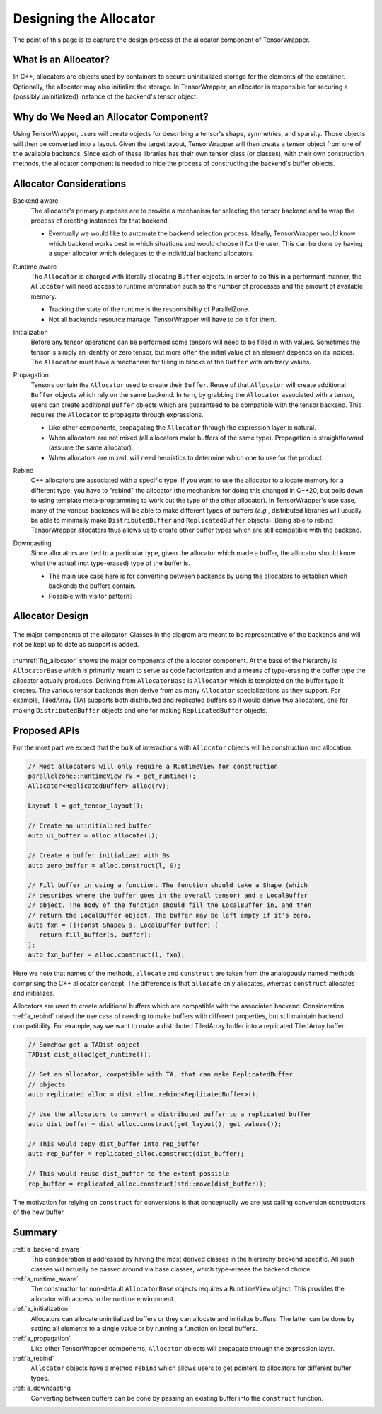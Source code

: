 .. Copyright 2023 NWChemEx-Project
..
.. Licensed under the Apache License, Version 2.0 (the "License");
.. you may not use this file except in compliance with the License.
.. You may obtain a copy of the License at
..
.. http://www.apache.org/licenses/LICENSE-2.0
..
.. Unless required by applicable law or agreed to in writing, software
.. distributed under the License is distributed on an "AS IS" BASIS,
.. WITHOUT WARRANTIES OR CONDITIONS OF ANY KIND, either express or implied.
.. See the License for the specific language governing permissions and
.. limitations under the License.

.. _tw_designing_the_allocator:

#######################
Designing the Allocator
#######################

The point of this page is to capture the design process of the allocator
component of TensorWrapper.

*********************
What is an Allocator?
*********************

In C++, allocators are objects used by containers to secure uninitialized
storage for the elements of the container. Optionally, the allocator may also
initialize the storage. In TensorWrapper, an allocator is responsible for
securing a (possibly uninitialized) instance of the backend's tensor object.

**************************************
Why do We Need an Allocator Component?
**************************************

Using TensorWrapper, users will create objects for describing a tensor's shape,
symmetries, and sparsity. Those objects will then be converted into a layout.
Given the target layout, TensorWrapper will then create a tensor object from
one of the available backends. Since each of these libraries has their own
tensor class (or classes), with their own construction methods, the allocator
component is needed to hide the process of constructing the backend's buffer
objects.

************************
Allocator Considerations
************************

.. _a_backend_aware:

Backend aware
   The allocator's primary purposes are to provide a mechanism for selecting
   the tensor backend and to wrap the process of creating instances for that
   backend.

   - Eventually we would like to automate the backend selection process.
     Ideally, TensorWrapper would know which backend works best in which
     situations and would choose it for the user. This can be done by having a
     super allocator which delegates to the individual backend allocators.

.. _a_runtime_aware:

Runtime aware
   The ``Allocator`` is charged with literally allocating ``Buffer`` objects.
   In order to do this in a performant manner, the ``Allocator`` will need
   access to runtime information such as the number of processes and the
   amount of available memory.

   - Tracking the state of the runtime is the responsibility of ParallelZone.
   - Not all backends resource manage, TensorWrapper will have to do it for
     them.

.. _a_initialization:

Initialization
   Before any tensor operations can be performed some tensors will need to be
   filled in with values. Sometimes the tensor is simply an identity or zero
   tensor, but more often the initial value of an element depends on its
   indices. The ``Allocator`` must have a mechanism for filling in blocks of the
   ``Buffer`` with arbitrary values.

.. _a_propagation:

Propagation
   Tensors contain the ``Allocator`` used to create their ``Buffer``. Reuse of
   that ``Allocator`` will create additional ``Buffer`` objects which rely on
   the same backend. In turn, by grabbing the ``Allocator`` associated with a
   tensor, users can create additional ``Buffer`` objects which are guaranteed
   to be compatible with the tensor backend. This requires the ``Allocator`` to
   propagate through expressions.

   - Like other components, propagating the ``Allocator`` through the expression
     layer is natural.
   - When allocators are not mixed (all allocators make buffers of the same
     type). Propagation is straightforward (assume the same allocator).
   - When allocators are mixed, will need heuristics to determine which one to
     use for the product.

.. _a_rebind:

Rebind
   C++ allocators are associated with a specific type. If you want to use the
   allocator to allocate memory for a different type, you have to "rebind" the
   allocator (the mechanism for doing this changed in C++20, but boils down to
   using template meta-programming to work out the type of the other allocator).
   In TensorWrapper's use case, many of the various backends will be able to
   make different types of buffers (*e.g.*, distributed libraries will usually
   be able to minimally make ``DistributedBuffer`` and ``ReplicatedBuffer``
   objects). Being able to rebind TensorWrapper allocators thus allows us to
   create other buffer types which are still compatible with the backend.

.. _a_downcasting:

Downcasting
   Since allocators are tied to a particular type, given the allocator which
   made a buffer, the allocator should know what the actual (not type-erased)
   type of the buffer is.

   - The main use case here is for converting between backends by using the
     allocators to establish which backends the buffers contain.
   - Possible with visitor pattern?

****************
Allocator Design
****************

.. _fig_allocator:

.. figure:: assets/allocator.png
   :align: center

   The major components of the allocator. Classes in the diagram are meant to
   be representative of the backends and will not be kept up to date as
   support is added.

:numref:`fig_allocator` shows the major components of the allocator component.
At the base of the hierarchy is ``AllocatorBase`` which is primarily meant to
serve as code factorization and a means of type-erasing the buffer type the
allocator actually produces. Deriving from ``AllocatorBase`` is ``Allocator``
which is templated on the buffer type it creates. The various tensor backends
then derive from as many ``Allocator`` specializations as they support. For
example, TiledArray (TA) supports both distributed and replicated buffers so
it would derive two allocators, one for making ``DistributedBuffer`` objects
and one for making ``ReplicatedBuffer`` objects.

*************
Proposed APIs
*************

For the most part we expect that the bulk of interactions with ``Allocator``
objects will be construction and allocation:

.. code-block:: c++

   // Most allocators will only require a RuntimeView for construction
   parallelzone::RuntimeView rv = get_runtime();
   Allocator<ReplicatedBuffer> alloc(rv);

   Layout l = get_tensor_layout();

   // Create an uninitialized buffer
   auto ui_buffer = alloc.allocate(l);

   // Create a buffer initialized with 0s
   auto zero_buffer = alloc.construct(l, 0);

   // Fill buffer in using a function. The function should take a Shape (which
   // describes where the buffer goes in the overall tensor) and a LocalBuffer
   // object. The body of the function should fill the LocalBuffer in, and then
   // return the LocalBuffer object. The buffer may be left empty if it's zero.
   auto fxn = [](const Shape& s, LocalBuffer buffer) {
      return fill_buffer(s, buffer);
   };
   auto fxn_buffer = alloc.construct(l, fxn);

Here we note that names of the methods, ``allocate`` and ``construct`` are
taken from the analogously named methods comprising the C++ allocator concept.
The difference is that ``allocate`` only allocates, whereas ``construct``
allocates and initializes.

Allocators are used to create additional buffers which are compatible with the
associated backend. Consideration :ref:`a_rebind` raised the use case of
needing to make buffers with different properties, but still maintain backend
compatibility. For example, say we want to make a distributed TiledArray buffer
into a replicated TiledArray buffer:

.. code-block:: c++

   // Somehow get a TADist object
   TADist dist_alloc(get_runtime());

   // Get an allocator, compatible with TA, that can make ReplicatedBuffer
   // objects
   auto replicated_alloc = dist_alloc.rebind<ReplicatedBuffer>();

   // Use the allocators to convert a distributed buffer to a replicated buffer
   auto dist_buffer = dist_alloc.construct(get_layout(), get_values());

   // This would copy dist_buffer into rep_buffer
   auto rep_buffer = replicated_alloc.construct(dist_buffer);

   // This would reuse dist_buffer to the extent possible
   rep_buffer = replicated_alloc.construct(std::move(dist_buffer));

The motivation for relying on ``construct`` for conversions is that conceptually
we are just calling conversion constructors of the new buffer.

*******
Summary
*******

:ref:`a_backend_aware`
   This consideration is addressed by having the most derived classes in the
   hierarchy backend specific. All such classes will actually be passed around
   via base classes, which type-erases the backend choice.

:ref:`a_runtime_aware`
   The constructor for non-default ``AllocatorBase`` objects requires a
   ``RuntimeView`` object. This provides the allocator with access to the
   runtime environment.

:ref:`a_initialization`
   Allocators can allocate uninitialized buffers or they can allocate and
   initialize buffers. The latter can be done by setting all elements to
   a single value or by running a function on local buffers.

:ref:`a_propagation`
   Like other TensorWrapper components, ``Allocator`` objects will propagate
   through the expression layer.

:ref:`a_rebind`
   ``Allocator`` objects have a method ``rebind`` which allows users to get
   pointers to allocators for different buffer types.

:ref:`a_downcasting`
   Converting between buffers can be done by passing an existing buffer into
   the ``construct`` function.

